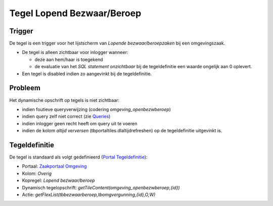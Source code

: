Tegel Lopend Bezwaar/Beroep
===========================

Trigger
-------

De tegel is een trigger voor het lijstscherm van *Lopende
bezwaar/beroepzaken* bij een omgevingszaak.

-  De tegel is alleen zichtbaar voor inlogger wanneer:

   -  deze aan hem/haar is toegekend
   -  de evaluatie van het *SQL statement onzichtbaar* bij de
      tegeldefinitie een waarde ongelijk aan 0 oplevert.

-  Een tegel is disabled indien zo aangevinkt bij de tegeldefinitie.

Probleem
--------

Het dynamische opschrift op tegels is niet zichtbaar:

-  indien foutieve queryverwijzing (codering *omgeving_openbezwberoep*)
-  indien query zelf niet correct (zie
   `Queries </docs/instellen_inrichten/queries.md>`__)
-  indien inlogger geen recht heeft om query uit te voeren
-  indien de kolom *altijd verversen* (tbportaltiles.dlaltijdrefreshen)
   op de tegeldefinitie uitgevinkt is.

Tegeldefinitie
--------------

De tegel is standaard als volgt gedefinieerd (`Portal
Tegeldefinitie </docs/instellen_inrichten/portaldefinitie/portal_tegel.md>`__):

-  Portaal: `Zaakportaal
   Omgeving </docs/probleemoplossing/portalen_en_moduleschermen/zaakportaal_omgeving.md>`__
-  Kolom: *Overig*
-  Kopregel: *Lopend bezwaar/beroep*
-  Dynamisch tegelopschrift:
   *getTileContent(omgeving_openbezwberoep,{id})*
-  Actie: *getFlexList(tbbezwaarberoep,tbomgvergunning,{id},O,W)*
